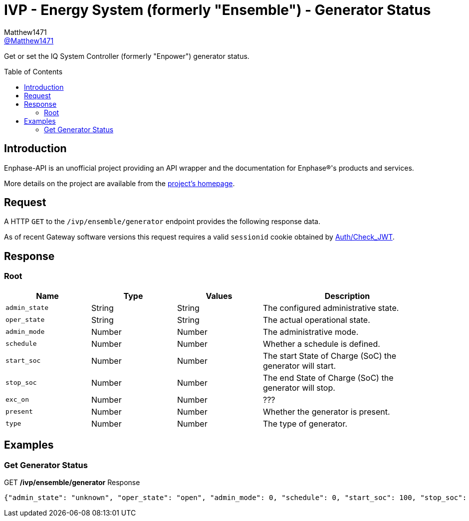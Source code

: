 = IVP - Energy System (formerly "Ensemble") - Generator Status
:toc: preamble
Matthew1471 <https://github.com/matthew1471[@Matthew1471]>;

// Document Settings:

// Set the ID Prefix and ID Separators to be consistent with GitHub so links work irrespective of rendering platform. (https://docs.asciidoctor.org/asciidoc/latest/sections/id-prefix-and-separator/)
:idprefix:
:idseparator: -

// Any code blocks will be in JSON by default.
:source-language: json

ifndef::env-github[:icons: font]

// Set the admonitions to have icons (Github Emojis) if rendered on GitHub (https://blog.mrhaki.com/2016/06/awesome-asciidoctor-using-admonition.html).
ifdef::env-github[]
:status:
:caution-caption: :fire:
:important-caption: :exclamation:
:note-caption: :paperclip:
:tip-caption: :bulb:
:warning-caption: :warning:
endif::[]

// Document Variables:
:release-version: 1.0
:url-org: https://github.com/Matthew1471
:url-repo: {url-org}/Enphase-API
:url-contributors: {url-repo}/graphs/contributors

Get or set the IQ System Controller (formerly "Enpower") generator status.

== Introduction

Enphase-API is an unofficial project providing an API wrapper and the documentation for Enphase(R)'s products and services.

More details on the project are available from the link:../../../../README.adoc[project's homepage].

== Request

A HTTP `GET` to the `/ivp/ensemble/generator` endpoint provides the following response data.

As of recent Gateway software versions this request requires a valid `sessionid` cookie obtained by link:../../Auth/Check_JWT.adoc[Auth/Check_JWT].

== Response

=== Root

[cols="1,1,1,2", options="header"]
|===
|Name
|Type
|Values
|Description

|`admin_state`
|String
|String
|The configured administrative state.

|`oper_state`
|String
|String
|The actual operational state.

|`admin_mode`
|Number
|Number
|The administrative mode.

|`schedule`
|Number
|Number
|Whether a schedule is defined.

|`start_soc`
|Number
|Number
|The start State of Charge (SoC) the generator will start.

|`stop_soc`
|Number
|Number
|The end State of Charge (SoC) the generator will stop.

|`exc_on`
|Number
|Number
|???

|`present`
|Number
|Number
|Whether the generator is present.

|`type`
|Number
|Number
|The type of generator.

|===

== Examples

=== Get Generator Status

.GET */ivp/ensemble/generator* Response
[source,json,subs="+quotes"]
----
{"admin_state": "unknown", "oper_state": "open", "admin_mode": 0, "schedule": 0, "start_soc": 100, "stop_soc": -1, "exc_on": 0, "present": 1, "type": 0}
----